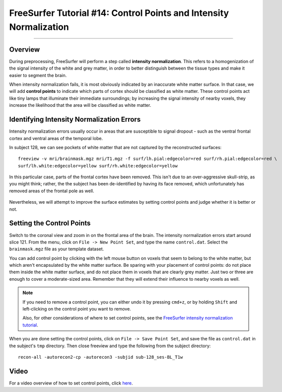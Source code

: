 .. _FS_14_ControlPoints:

======================================
FreeSurfer Tutorial #14: Control Points and Intensity Normalization
======================================

---------------

Overview
*********

During preprocessing, FreeSurfer will perform a step called **intensity normalization**. This refers to a homogenization of the signal intensity of the white and grey matter, in order to better distinguish between the tissue types and make it easier to segment the brain.

When intensity normalization fails, it is most obviously indicated by an inaccurate white matter surface. In that case, we will add **control points** to indicate which parts of cortex should be classified as white matter. These control points act like tiny lamps that illuminate their immediate surroundings; by increasing the signal intensity of nearby voxels, they increase the likelihood that the area will be classified as white matter.

Identifying Intensity Normalization Errors
**********

Intensity normalization errors usually occur in areas that are susceptible to signal dropout - such as the ventral frontal cortex and ventral areas of the temporal lobe.

In subject 128, we can see pockets of white matter that are not captured by the reconstructed surfaces:

::

  freeview -v mri/brainmask.mgz mri/T1.mgz -f surf/lh.pial:edgecolor=red surf/rh.pial:edgecolor=red \ 
  surf/lh.white:edgecolor=yellow surf/rh.white:edgecolor=yellow
  
  
In this particular case, parts of the frontal cortex have been removed. This isn't due to an over-aggressive skull-strip, as you might think; rather, the the subject has been de-identified by having its face removed, which unfortunately has removed areas of the frontal pole as well.

.. figure:: 14_FaceRemoval.png

Nevertheless, we will attempt to improve the surface estimates by setting control points and judge whether it is better or not.

Setting the Control Points
**********

Switch to the coronal view and zoom in on the frontal area of the brain. The intensity normalization errors start around slice 121. From the menu, click on ``File -> New Point Set``, and type the name ``control.dat``. Select the ``brainmask.mgz`` file as your template dataset.

You can add control point by clicking with the left mouse button on voxels that seem to belong to the white matter, but which aren't encapsulated by the white matter surface. Be sparing with your placement of control points: do not place them inside the white matter surface, and do not place them in voxels that are clearly grey matter. Just two or three are enough to cover a moderate-sized area. Remember that they will extend their influence to nearby voxels as well.

.. figure:: 14_ControlPoints.png

.. note::

  If you need to remove a control point, you can either undo it by pressing ``cmd+z``, or by holding ``Shift`` and left-clicking on the control point you want to remove.
  
  Also, for other considerations of where to set control points, see the `FreeSurfer intensity normalization tutorial <https://surfer.nmr.mgh.harvard.edu/fswiki/FsTutorial/ControlPointsV6.0>`__.

When you are done setting the control points, click on ``File -> Save Point Set``, and save the file as ``control.dat`` in the subject's ``tmp`` directory. Then close freeview and type the following from the subject directory:

::

  recon-all -autorecon2-cp -autorecon3 -subjid sub-128_ses-BL_T1w


Video
*********

For a video overview of how to set control points, click `here <https://www.youtube.com/watch?v=TY2G8cHHzRE&list=PLIQIswOrUH6_DWy5mJlSfj6AWY0y9iUce&index=13>`__.
